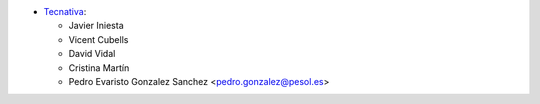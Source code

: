 * `Tecnativa <https://www.tecnativa.com>`__:

  * Javier Iniesta
  * Vicent Cubells
  * David Vidal
  * Cristina Martín
  * Pedro Evaristo Gonzalez Sanchez <pedro.gonzalez@pesol.es>
